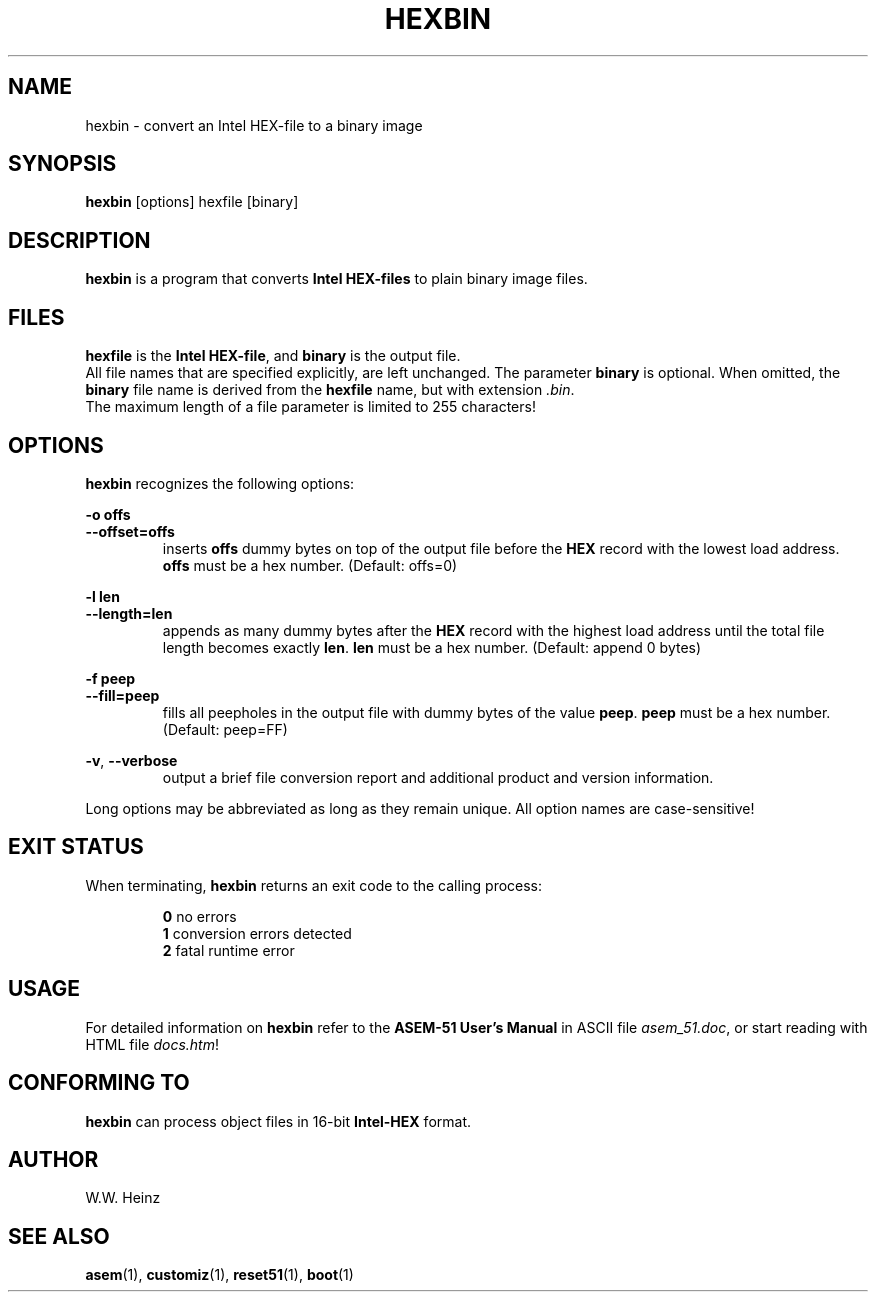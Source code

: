 .\" Man page for ASEM-51 V1.3 hexbin
.TH HEXBIN 1 "31 December 2002" "ASEM-51 V1.3" "ASEM-51 Hex-File Converter"
.SH NAME
hexbin \-  convert an Intel HEX\-file to a binary image
.SH SYNOPSIS
.B hexbin
[options] hexfile [binary]
.SH DESCRIPTION
.B hexbin
is a program that converts
.B Intel HEX\-files
to plain binary image files.
.SH FILES
.B hexfile
is the
.BR "Intel HEX\-file" ", and " "binary"
is the output file.
.br
All file names that are specified explicitly, are left unchanged.
The parameter
.B binary
is optional. When omitted, the
.B binary
file name is derived from the
.B hexfile
name, but with extension
.IR ".bin" "."
.br
The maximum length of a file parameter is limited to 255 characters!
.SH OPTIONS
.B hexbin
recognizes the following options:
.sp
.B \-o offs
.br
.B \-\-offset=offs
.br
.RS
inserts
.B offs
dummy bytes on top of the output file before the
.B HEX
record with the lowest load address.
.B offs
must be a hex number. (Default: offs=0)
.RE
.sp
.B \-l len
.br
.B \-\-length=len
.br
.RS
appends as many dummy bytes after the
.B HEX
record with the highest load address until
the total file length becomes exactly
.BR "len" "."
.B len
must be a hex number. (Default: append 0 bytes)
.RE
.sp
.B \-f peep
.br
.B \-\-fill=peep
.br
.RS
fills all peepholes in the output file with dummy bytes of the value
.BR "peep" "."
.B peep
must be a hex number. (Default: peep=FF)
.RE
.sp
.BR "\-v" ", " "\-\-verbose"
.br
.RS
output a brief file conversion report and
additional product and version information.
.RE
.sp
Long options may be abbreviated as long as they remain unique.
All option names are case\-sensitive!
.SH "EXIT STATUS"
When terminating,
.B hexbin
returns an exit code to the calling process:
.sp
.RS
.BR 0 "    no errors"
.br
.BR 1 "    conversion errors detected"
.br
.BR 2 "    fatal runtime error"
.RE
.sp
.SH USAGE
For detailed information on
.B hexbin
refer to the
.B ASEM\-51 User's Manual
in ASCII file
.IR "asem_51.doc" ","
or start reading with HTML file
.IR "docs.htm" "!"
.SH "CONFORMING TO"
.B hexbin
can process object files in 16\-bit
.B Intel\-HEX
format.
.SH AUTHOR
W.W. Heinz
.SH "SEE ALSO"
.BR asem (1),
.BR customiz (1),
.BR reset51 (1),
.BR boot (1)
